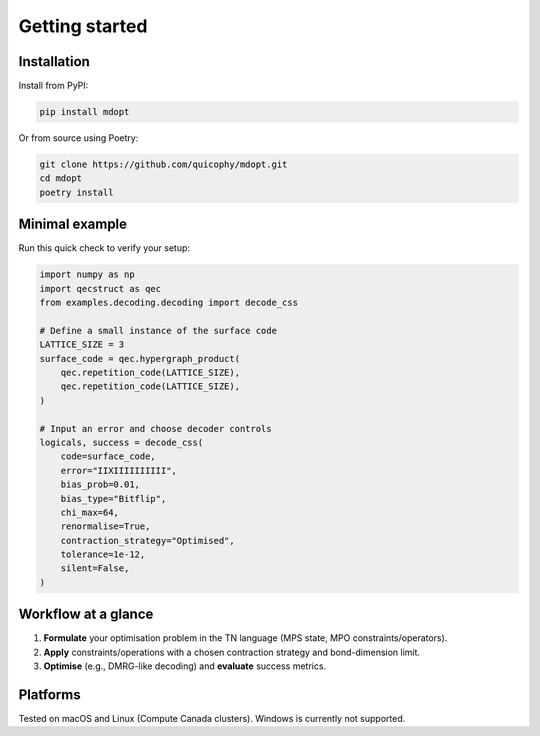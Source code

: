 Getting started
===============

Installation
------------

Install from PyPI:

.. code-block:: bash

   pip install mdopt

Or from source using Poetry:

.. code-block:: bash

   git clone https://github.com/quicophy/mdopt.git
   cd mdopt
   poetry install

Minimal example
---------------------

Run this quick check to verify your setup:

.. code-block:: python

    import numpy as np
    import qecstruct as qec
    from examples.decoding.decoding import decode_css

    # Define a small instance of the surface code
    LATTICE_SIZE = 3
    surface_code = qec.hypergraph_product(
        qec.repetition_code(LATTICE_SIZE),
        qec.repetition_code(LATTICE_SIZE),
    )

    # Input an error and choose decoder controls
    logicals, success = decode_css(
        code=surface_code,
        error="IIXIIIIIIIIII",
        bias_prob=0.01,
        bias_type="Bitflip",
        chi_max=64,
        renormalise=True,
        contraction_strategy="Optimised",
        tolerance=1e-12,
        silent=False,
    )

Workflow at a glance
--------------------

1. **Formulate** your optimisation problem in the TN language (MPS state, MPO constraints/operators).
2. **Apply** constraints/operations with a chosen contraction strategy and bond-dimension limit.
3. **Optimise** (e.g., DMRG-like decoding) and **evaluate** success metrics.

Platforms
---------

Tested on macOS and Linux (Compute Canada clusters). Windows is currently not supported.
